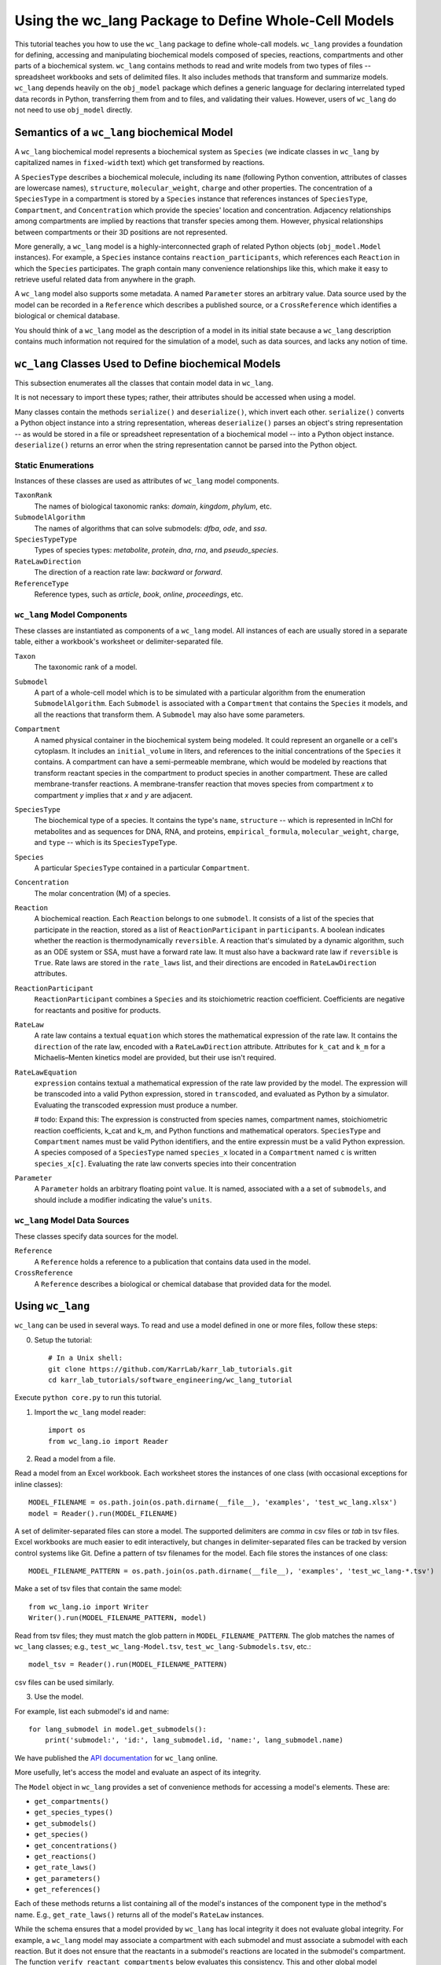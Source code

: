 Using the wc_lang Package to Define Whole-Cell Models
=======================================================

This tutorial teaches you how to use the ``wc_lang`` package to define whole-call models.
``wc_lang`` provides a foundation for defining, accessing and manipulating biochemical models composed of species,
reactions, compartments and other parts of a biochemical system.
``wc_lang`` contains methods to read and write models from two types of files --
spreadsheet workbooks and sets of delimited files. It also includes methods that transform
and summarize models.
``wc_lang`` depends heavily on the ``obj_model`` package which defines a generic language for declaring
interrelated typed data records in Python, transferring them from and to files, and validating their
values.
However, users of ``wc_lang`` do not need to use ``obj_model`` directly.


Semantics of a ``wc_lang`` biochemical Model
----------------------------------------------
A ``wc_lang`` biochemical model represents a biochemical system as ``Species`` (we indicate
classes in ``wc_lang`` by capitalized names in ``fixed-width`` text) which get transformed by reactions. 

A ``SpeciesType`` describes a biochemical molecule, including its ``name`` (following Python
convention, attributes
of classes are lowercase names), ``structure``, ``molecular_weight``,
``charge`` and other properties.
The concentration of a ``SpeciesType`` in a compartment is stored by a ``Species`` instance
that references instances of ``SpeciesType``, ``Compartment``, and ``Concentration`` which provide
the species' location and concentration.
Adjacency relationships among compartments are implied by reactions that transfer
species among them. However, physical relationships between compartments or their 3D positions
are not represented.

More generally,
a ``wc_lang`` model is a highly-interconnected graph of related Python objects (``obj_model.Model`` instances).
For example, a ``Species`` instance contains ``reaction_participants``, 
which references each ``Reaction`` in which the ``Species`` participates. 
The graph contain many convenience relationships like this, which make it easy to retrieve useful
related data from anywhere in the graph.

A ``wc_lang`` model also supports some metadata.
A named ``Parameter`` stores an arbitrary value.
Data source used by the model can be recorded in a ``Reference`` which describes a published
source, or a ``CrossReference`` which identifies a biological or chemical
database.

You should think of a ``wc_lang`` model as the description of a model in its initial state because
a ``wc_lang``
description contains much information not required for the simulation of a model, such as
data sources, and lacks any notion of time.


``wc_lang`` Classes Used to Define biochemical Models
------------------------------------------------------

This subsection enumerates all the classes that contain model data in ``wc_lang``.

It is not necessary to import these types; rather, their attributes should be accessed when using a model.

Many classes contain the methods ``serialize()`` and ``deserialize()``, which invert each other.
``serialize()`` converts a Python object instance into a string representation, whereas
``deserialize()`` parses an object's string representation -- as would be stored in a file or spreadsheet
representation of a biochemical model -- into a Python object instance.
``deserialize()`` returns an error when the string representation cannot be parsed into the
Python object.

Static Enumerations
~~~~~~~~~~~~~~~~~~~

Instances of these classes are used as attributes of ``wc_lang`` model components.

``TaxonRank``
    The names of biological taxonomic ranks: *domain*, *kingdom*, *phylum*, etc.

``SubmodelAlgorithm``
    The names of algorithms that can solve submodels: *dfba*, *ode*, and *ssa*.

``SpeciesTypeType``
    Types of species types: *metabolite*, *protein*, *dna*, *rna*, and *pseudo_species*.

``RateLawDirection``
    The direction of a reaction rate law: *backward* or *forward*.

``ReferenceType``
    Reference types, such as *article*, *book*, *online*, *proceedings*, etc.

``wc_lang`` Model Components
~~~~~~~~~~~~~~~~~~~~~~~~~~~~

These classes are instantiated as components of a ``wc_lang`` model. All instances of each are
usually
stored in a separate table, either a workbook's worksheet or delimiter-separated file.

``Taxon``
    The taxonomic rank of a model.

``Submodel``
    A part of a whole-cell model which is to be simulated with a particular algorithm from the
    enumeration ``SubmodelAlgorithm``. Each ``Submodel``
    is associated with a ``Compartment`` that contains the ``Species`` it models, and all the reactions
    that transform them. A ``Submodel`` may also have some parameters.

``Compartment``
    A named physical container in the biochemical system being modeled.
    It could represent an organelle or a cell's cytoplasm. It includes an ``initial_volume`` in liters,
    and references to the initial concentrations of  the ``Species`` it contains.
    A compartment can have a semi-permeable membrane, which would be modeled by
    reactions that transform reactant species in the compartment to product species in another compartment.
    These are called membrane-transfer reactions. A membrane-transfer reaction that moves
    species from compartment *x* to compartment *y* implies that *x* and *y* are adjacent.

``SpeciesType``
    The biochemical type of a species. It contains the type's ``name``, ``structure`` -- which is
    represented in InChI for metabolites and as sequences for DNA, RNA, and proteins, ``empirical_formula``,
    ``molecular_weight``, ``charge``, and ``type`` -- which is its ``SpeciesTypeType``.

``Species``
    A particular ``SpeciesType`` contained in a particular ``Compartment``.

``Concentration``
    The molar concentration (M) of a species.

``Reaction``
    A biochemical reaction. Each ``Reaction`` belongs to one ``submodel``. It consists of a list
    of the species that participate in the reaction, stored as a list of ``ReactionParticipant``
    in ``participants``.
    A boolean indicates whether the reaction is thermodynamically ``reversible``. A reaction
    that's simulated by a dynamic algorithm, such as an ODE system or SSA, must have a forward
    rate law. It must also have a backward rate law if ``reversible`` is ``True``. Rate laws are
    stored in the ``rate_laws`` list, and their directions are encoded in ``RateLawDirection``
    attributes.

``ReactionParticipant``
    ``ReactionParticipant`` combines a ``Species`` and its stoichiometric reaction coefficient.
    Coefficients are negative for reactants and positive for products.

``RateLaw``
    A rate law contains a textual ``equation`` which stores the mathematical expression of the rate law.
    It contains the ``direction`` of the rate law, encoded with a ``RateLawDirection`` attribute.
    Attributes for ``k_cat`` and ``k_m`` for a Michaelis–Menten kinetics model are provided, but
    their use isn't required.

``RateLawEquation``
    ``expression`` contains textual a mathematical expression of the rate law provided by the model.
    The expression will be transcoded into a valid Python expression, stored in ``transcoded``, and
    evaluated as Python by a simulator. Evaluating the transcoded expression must produce a number.

    # todo: Expand this:
    The expression is constructed from species names, compartment names, stoichiometric
    reaction coefficients, k_cat and k_m, and Python functions and mathematical operators.
    ``SpeciesType`` and ``Compartment`` names must be valid Python identifiers, and the entire
    expressin must be a valid Python expression.
    A species composed of a ``SpeciesType`` named
    ``species_x`` located in a ``Compartment`` named ``c`` is written ``species_x[c]``. Evaluating
    the rate law converts species into their concentration

``Parameter``
    A ``Parameter`` holds an arbitrary floating point ``value``. It is named, associated with a
    a set of ``submodels``, and should include a modifier indicating the value's ``units``.

``wc_lang`` Model Data Sources
~~~~~~~~~~~~~~~~~~~~~~~~~~~~~~

These classes specify data sources for the model.

``Reference``
    A ``Reference`` holds a reference to a publication that contains data used in the model.

``CrossReference``
    A ``Reference`` describes a biological or chemical database that provided data for the model.


Using ``wc_lang``
-----------------
``wc_lang`` can be used in several ways. To read and use a model defined in one or more files, follow these steps:

0. Setup the tutorial::

    # In a Unix shell:
    git clone https://github.com/KarrLab/karr_lab_tutorials.git
    cd karr_lab_tutorials/software_engineering/wc_lang_tutorial

Execute ``python core.py`` to run this tutorial.

..
    # THIS CODE IS DUPLICATED IN karr_lab_tutorials/software_engineering/wc_lang_tutorial/core.py
    # KEEP THEM SYNCHRONIZED, OR, BETTER YET, REPLACE THEM WITH A SINGLE FILE AND CONVERSION PROGRAM(S).

1. Import the ``wc_lang`` model reader::

    import os
    from wc_lang.io import Reader

2. Read a model from a file.

Read a model from an Excel workbook. Each worksheet stores the instances of one class (with occasional exceptions
for inline classes)::

    MODEL_FILENAME = os.path.join(os.path.dirname(__file__), 'examples', 'test_wc_lang.xlsx')
    model = Reader().run(MODEL_FILENAME)

A set of delimiter-separated files can store a model. The supported delimiters are *comma* in csv
files or *tab* in tsv files.
Excel workbooks are much easier to edit interactively, 
but changes in delimiter-separated files can be tracked by version control systems like Git.
Define a pattern of tsv filenames for the model. Each file stores the instances of one class::

    MODEL_FILENAME_PATTERN = os.path.join(os.path.dirname(__file__), 'examples', 'test_wc_lang-*.tsv')

Make a set of tsv files that contain the same model::

    from wc_lang.io import Writer
    Writer().run(MODEL_FILENAME_PATTERN, model)

Read from tsv files; they must match the glob pattern in ``MODEL_FILENAME_PATTERN``.
The glob matches the names of ``wc_lang`` classes; e.g., ``test_wc_lang-Model.tsv``,
``test_wc_lang-Submodels.tsv``, etc.::

    model_tsv = Reader().run(MODEL_FILENAME_PATTERN)

csv files can be used similarly.

3. Use the model.

For example, list each submodel's id and name::

    for lang_submodel in model.get_submodels():
        print('submodel:', 'id:', lang_submodel.id, 'name:', lang_submodel.name)

We have published the `API documentation <http://www.karrlab.org/>`_ for ``wc_lang`` online.

More usefully, let's access the model and evaluate an aspect of its integrity.

The ``Model`` object in ``wc_lang`` provides a set of convenience methods for accessing a model's elements.
These are:

* ``get_compartments()``

* ``get_species_types()``

* ``get_submodels()``

* ``get_species()``

* ``get_concentrations()``

* ``get_reactions()``

* ``get_rate_laws()``

* ``get_parameters()``

* ``get_references()``

Each of these methods returns a list
containing all of the model's instances of the component type in the method's name.
E.g., ``get_rate_laws()`` returns all of the model's ``RateLaw`` instances.

While the schema ensures that a model provided by ``wc_lang`` has local integrity it does not
evaluate global integrity. For example, a ``wc_lang`` model may associate a compartment with each
submodel and must associate a submodel with each reaction. But it does not ensure that the reactants in
a submodel's reactions are located in the submodel's compartment.
The function ``verify_reactant_compartments`` below evaluates this consistency.
This and other global model
properties must be checked after a model is instantiated. Other such properties include:

* The model does not contain dead-end species which are only consumed or produced

* Reactions are balanced

* Reactions in dynamic submodels contain fully specified rate laws

``verify_reactant_compartments`` uses ``get_submodels()`` to iterate through all submodels. It accesses
each submodel's compartment attribute with ``lang_submodel.compartment``, and
each submodel's reactions with ``lang_submodel.reactions``.::

    def verify_reactant_compartments(model):
        '''Verify that all reactants in each submodel's reactions are in the submodel's compartment

        Returns:
            `list`: errors
        '''
        errors = []
        for lang_submodel in model.get_submodels():
            compartment = lang_submodel.compartment
            if compartment is None:
                errors.append("submodel '{}' must contain a compartment attribute".format(
                    lang_submodel.id))
                continue
            for reaction in lang_submodel.reactions:
                for participant in reaction.participants:
                    if participant.coefficient < 0:     # select reactants
                        if participant.species.compartment != compartment:
                            error = "submodel '{}' models compartment {}, but its reaction {} uses "\
                            "specie {} in another compartment: {}".format(lang_submodel.id,
                                compartment.id, reaction.id, participant.species.species_type.id,
                                participant.species.compartment.id)
                            errors.append(error)
        return errors

    print('\n'.join(verify_reactant_compartments(model)))

Other uses of a ``wc_lang`` model work similarly.

\(c\) Arthur Goldberg, 2017